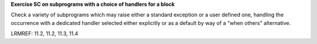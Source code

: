 **Exercise SC on subprograms with a choice of handlers for a block**

Check a variety of subprograms which may raise either a standard
exception or a user defined one, handling the occurrence with a
dedicated handler selected either explicitly or as a default by
way of a "when others" alternative.

LRMREF: 11.2, 11.2, 11.3, 11.4

